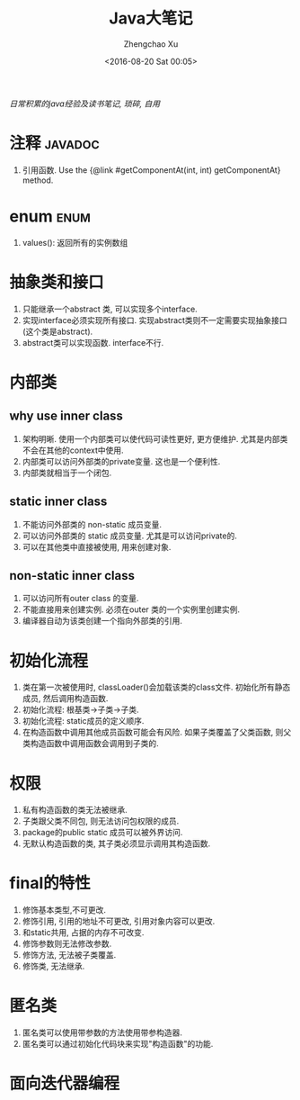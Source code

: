 #+OPTIONS: ^:nil
#+OPTIONS: toc:t H:2
#+AUTHOR: Zhengchao Xu
#+EMAIL: xuzhengchaojob@gmail.com
#+DATE: <2016-08-20 Sat 00:05>
#+TITLE: Java大笔记

/日常积累的java经验及读书笔记, 琐碎, 自用/

* 注释 :javadoc:
1. 引用函数.
   Use the {@link #getComponentAt(int, int) getComponentAt} method.
* enum :enum:
1. values(): 返回所有的实例数组
* 抽象类和接口
1. 只能继承一个abstract 类, 可以实现多个interface.
2. 实现interface必须实现所有接口. 实现abstract类则不一定需要实现抽象接口(这个类是abstract).
3. abstract类可以实现函数. interface不行.
* 内部类
** why use inner class
1. 架构明晰. 使用一个内部类可以使代码可读性更好, 更方便维护.
   尤其是内部类不会在其他的context中使用.
2. 内部类可以访问外部类的private变量. 这也是一个便利性.
3. 内部类就相当于一个闭包.
** static inner class
1. 不能访问外部类的 non-static 成员变量.
2. 可以访问外部类的 static 成员变量. 尤其是可以访问private的.
3. 可以在其他类中直接被使用, 用来创建对象.
** non-static inner class
1. 可以访问所有outer class 的变量.
2. 不能直接用来创建实例. 必须在outer 类的一个实例里创建实例.
3. 编译器自动为该类创建一个指向外部类的引用.
* 初始化流程
1. 类在第一次被使用时, classLoader()会加载该类的class文件.
   初始化所有静态成员, 然后调用构造函数.
2. 初始化流程: 根基类->子类->子类.
3. 初始化流程: static成员的定义顺序.
4. 在构造函数中调用其他成员函数可能会有风险. 如果子类覆盖了父类函数,
   则父类构造函数中调用函数会调用到子类的.
* 权限
1. 私有构造函数的类无法被继承.
2. 子类跟父类不同包, 则无法访问包权限的成员.
3. package的public static 成员可以被外界访问.
4. 无默认构造函数的类, 其子类必须显示调用其构造函数.
* final的特性
1. 修饰基本类型,不可更改.
2. 修饰引用, 引用的地址不可更改, 引用对象内容可以更改.
3. 和static共用, 占据的内存不可改变.
4. 修饰参数则无法修改参数.
5. 修饰方法, 无法被子类覆盖.
6. 修饰类, 无法继承.
* 匿名类
1. 匿名类可以使用带参数的方法使用带参构造器.
2. 匿名类可以通过初始化代码块来实现"构造函数"的功能.
* 面向迭代器编程
